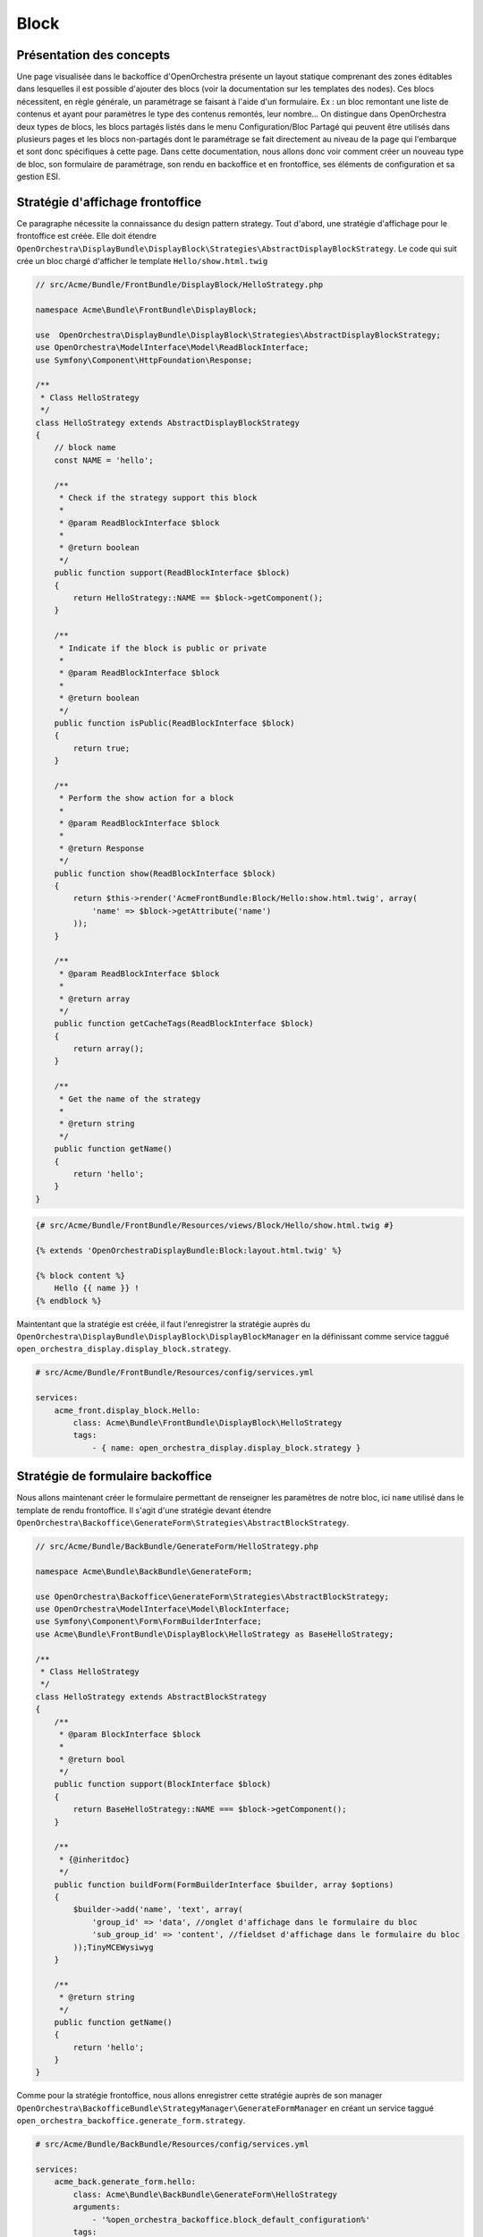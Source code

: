 Block
=====

Présentation des concepts
-------------------------

Une page visualisée dans le backoffice d'OpenOrchestra présente un layout
statique comprenant des zones éditables dans lesquelles il est possible
d'ajouter des blocs (voir la documentation sur les templates des nodes).
Ces blocs nécessitent, en règle générale, un paramétrage se faisant à l'aide
d'un formulaire. Ex : un bloc remontant une liste de contenus et ayant pour
paramètres le type des contenus remontés, leur nombre... On distingue dans
OpenOrchestra deux types de blocs, les blocs partagés listés dans le menu
Configuration/Bloc Partagé qui peuvent être utilisés dans plusieurs pages et
les blocs non-partagés dont le paramétrage se fait directement au niveau de
la page qui l'embarque et sont donc spécifiques à cette page.
Dans cette documentation, nous allons donc voir comment créer un nouveau type
de bloc, son formulaire de paramétrage, son rendu en backoffice et en frontoffice,
ses éléments de configuration et sa gestion ESI.

Stratégie d'affichage frontoffice
---------------------------------

Ce paragraphe nécessite la connaissance du design pattern strategy.
Tout d'abord, une stratégie d'affichage pour le frontoffice est créée. Elle doit
étendre
``OpenOrchestra\DisplayBundle\DisplayBlock\Strategies\AbstractDisplayBlockStrategy``.
Le code qui suit crée un bloc chargé d'afficher le template ``Hello/show.html.twig``


.. code-block:: php

    // src/Acme/Bundle/FrontBundle/DisplayBlock/HelloStrategy.php

    namespace Acme\Bundle\FrontBundle\DisplayBlock;

    use  OpenOrchestra\DisplayBundle\DisplayBlock\Strategies\AbstractDisplayBlockStrategy;
    use OpenOrchestra\ModelInterface\Model\ReadBlockInterface;
    use Symfony\Component\HttpFoundation\Response;

    /**
     * Class HelloStrategy
     */
    class HelloStrategy extends AbstractDisplayBlockStrategy
    {
        // block name
        const NAME = 'hello';

        /**
         * Check if the strategy support this block
         *
         * @param ReadBlockInterface $block
         *
         * @return boolean
         */
        public function support(ReadBlockInterface $block)
        {
            return HelloStrategy::NAME == $block->getComponent();
        }

        /**
         * Indicate if the block is public or private
         *
         * @param ReadBlockInterface $block
         *
         * @return boolean
         */
        public function isPublic(ReadBlockInterface $block)
        {
            return true;
        }

        /**
         * Perform the show action for a block
         *
         * @param ReadBlockInterface $block
         *
         * @return Response
         */
        public function show(ReadBlockInterface $block)
        {
            return $this->render('AcmeFrontBundle:Block/Hello:show.html.twig', array(
                'name' => $block->getAttribute('name')
            ));
        }

        /**
         * @param ReadBlockInterface $block
         *
         * @return array
         */
        public function getCacheTags(ReadBlockInterface $block)
        {
            return array();
        }

        /**
         * Get the name of the strategy
         *
         * @return string
         */
        public function getName()
        {
            return 'hello';
        }
    }

.. code-block:: twig

    {# src/Acme/Bundle/FrontBundle/Resources/views/Block/Hello/show.html.twig #}

    {% extends 'OpenOrchestraDisplayBundle:Block:layout.html.twig' %}

    {% block content %}
        Hello {{ name }} !
    {% endblock %}

Maintentant que la stratégie est créée, il faut l'enregistrer la stratégie auprès
du ``OpenOrchestra\DisplayBundle\DisplayBlock\DisplayBlockManager`` en la définissant
comme service taggué ``open_orchestra_display.display_block.strategy``.

.. code-block:: yaml

    # src/Acme/Bundle/FrontBundle/Resources/config/services.yml

    services:
        acme_front.display_block.Hello:
            class: Acme\Bundle\FrontBundle\DisplayBlock\HelloStrategy
            tags:
                - { name: open_orchestra_display.display_block.strategy }


Stratégie de formulaire backoffice
----------------------------------

Nous allons maintenant créer le formulaire permettant de renseigner les paramètres
de notre bloc, ici ``name`` utilisé dans le template de rendu frontoffice. Il s'agit
d'une stratégie devant étendre
``OpenOrchestra\Backoffice\GenerateForm\Strategies\AbstractBlockStrategy``.

.. code-block:: php

    // src/Acme/Bundle/BackBundle/GenerateForm/HelloStrategy.php

    namespace Acme\Bundle\BackBundle\GenerateForm;

    use OpenOrchestra\Backoffice\GenerateForm\Strategies\AbstractBlockStrategy;
    use OpenOrchestra\ModelInterface\Model\BlockInterface;
    use Symfony\Component\Form\FormBuilderInterface;
    use Acme\Bundle\FrontBundle\DisplayBlock\HelloStrategy as BaseHelloStrategy;

    /**
     * Class HelloStrategy
     */
    class HelloStrategy extends AbstractBlockStrategy
    {
        /**
         * @param BlockInterface $block
         *
         * @return bool
         */
        public function support(BlockInterface $block)
        {
            return BaseHelloStrategy::NAME === $block->getComponent();
        }

        /**
         * {@inheritdoc}
         */
        public function buildForm(FormBuilderInterface $builder, array $options)
        {
            $builder->add('name', 'text', array(
                'group_id' => 'data', //onglet d'affichage dans le formulaire du bloc
                'sub_group_id' => 'content', //fieldset d'affichage dans le formulaire du bloc
            ));TinyMCEWysiwyg
        }

        /**
         * @return string
         */
        public function getName()
        {
            return 'hello';
        }
    }

Comme pour la stratégie frontoffice, nous allons enregistrer cette stratégie auprès
de son manager ``OpenOrchestra\BackofficeBundle\StrategyManager\GenerateFormManager``
en créant un service taggué ``open_orchestra_backoffice.generate_form.strategy``.

.. code-block:: yaml

    # src/Acme/Bundle/BackBundle/Resources/config/services.yml

    services:
        acme_back.generate_form.hello:
            class: Acme\Bundle\BackBundle\GenerateForm\HelloStrategy
            arguments:
                - '%open_orchestra_backoffice.block_default_configuration%'
            tags:
                - { name: open_orchestra_backoffice.generate_form.strategy }

On remarquera l'injection du paramètre ``open_orchestra_backoffice.block_default_configuration``
permettant de définir les valeurs par defaut pour les attributs maxAge et searchable du block.

Maintenant, il s'agit d'activer le block grâce à la configuration suivante :

.. code-block:: yaml

    #app/config.ymllapp/config.ym
    open_orchestra_backoffice:
        blocks:
            #liste des blocs à activer
            - hello
        block_configuration:
            #configuration du bloc
            hello:
                category: widget
                name: hello
                description: block saying hello

Dans le formulaire des sites, dans l'onglet contenu, vous devriez maintenant
pouvoir activer le bloc ``hello`` pour votre site.

.. image:: ../images/site_blocks_choice.png
    :align: center

Ainsi vous pouvez retrouver le bloc ``hello`` lors de l'ajout d'un bloc.

.. image:: ../images/add_block.png
    :align: center

On peut vérifier la présence du formulaire pour le ``name``

.. image:: ../images/block_form.png
    :align: center

Ainsi que son rendu en front

.. image:: ../images/block_front.png
    :align: center


Stratégie de rendu backoffice
-----------------------------

Tout bloc backoffice bénéficie, lors de sa visualisation dans un contexte de node, d'un rendu par
défaut réalisé par ``OpenOrchestra\Backoffice\DisplayBlock\Strategies\DefaultStrategy``.

.. image:: ../images/block_back_default.png
    :align: center

Il peut être nécessaire de personnaliser ce rendu et pour ce faire nous allons créer sa stratégie
de rendu back.

.. code-block:: php

    // src/Acme/Bundle/BackBundle/DisplayBlock/HelloStrategy.php

    namespace Acme\Bundle\BackBundle\DisplayBlock;

    use OpenOrchestra\DisplayBundle\DisplayBlock\Strategies\HelloStrategy as BaseHelloStrategy;
    use OpenOrchestra\Backoffice\DisplayBlock\Strategies\AbstractDisplayBlockStrategy;
    use OpenOrchestra\ModelInterface\Model\ReadBlockInterface;

    use Symfony\Component\HttpFoundation\Response;

    /**
     * Class HelloStrategy
     */
    class HelloStrategy extends AbstractDisplayBlockStrategy
    {
        /**
         * Check if the strategy support this block
         *
         * @param ReadBlockInterface $block
         *
         * @return boolean
         */
        public function support(ReadBlockInterface $block)
        {
            return BaseHelloStrategy::NAME == $block->getComponent();
        }

        /**
         * Perform the show action for a block
         *
         * @param ReadBlockInterface $block
         *
         * @return Response
         */
        public function show(ReadBlockInterface $block)
        {
            return $this->render(
                'AcmeBackBundle:Block/Hello:show.html.twig',
                array('htmlContent' => $this->toString($block))
            );
        }

        /**
         * @param ReadBlockInterface $block
         *
         * @return string
         */
        public function toString(ReadBlockInterface $block)
        {
            return strip_tags($block->getAttribute('name'));
        }


        /**
         * Perform the show action for a block
         *
         * @param ReadBlockInterface $block
         *
         * @return Response
         */
        public function show(ReadBlockInterface $block)
        {
            return $this->render(
                'AcmeBackBundle:Block/Hello:show.html.twig',
                array('name' => $block->getAttribute('name'))
            );
        }

        /**
         * Get the name of the strategy
         *
         * @return string
         */
        public function getName()
        {
            return 'Hello';
        }
    }

.. code-block:: twig

    {# src/Acme/Bundle/BackBundle/Resources/views/Block/Hello/show.html.twig #}

    <p>
        Hello {{ htmlContent|raw() }}
    </p>

On obtient alors ce rendu :

.. image:: ../images/block_back.png
    :align: center


